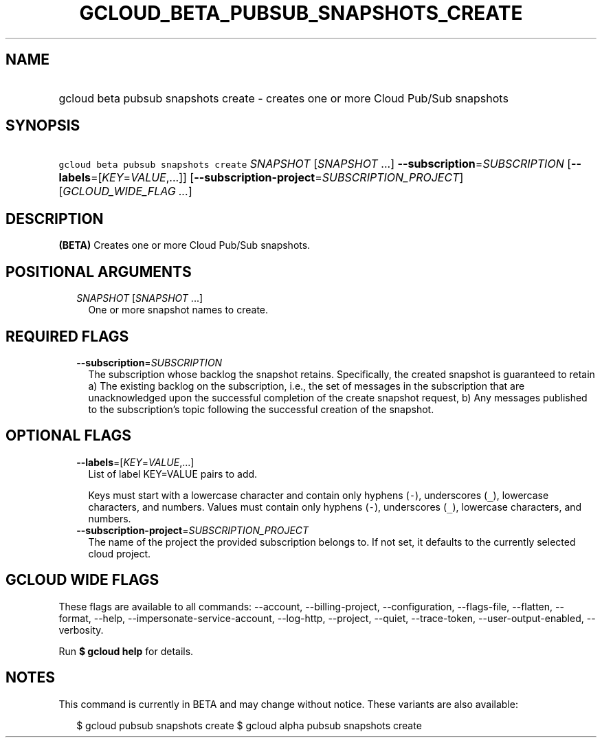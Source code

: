 
.TH "GCLOUD_BETA_PUBSUB_SNAPSHOTS_CREATE" 1



.SH "NAME"
.HP
gcloud beta pubsub snapshots create \- creates one or more Cloud Pub/Sub snapshots



.SH "SYNOPSIS"
.HP
\f5gcloud beta pubsub snapshots create\fR \fISNAPSHOT\fR [\fISNAPSHOT\fR\ ...] \fB\-\-subscription\fR=\fISUBSCRIPTION\fR [\fB\-\-labels\fR=[\fIKEY\fR=\fIVALUE\fR,...]] [\fB\-\-subscription\-project\fR=\fISUBSCRIPTION_PROJECT\fR] [\fIGCLOUD_WIDE_FLAG\ ...\fR]



.SH "DESCRIPTION"

\fB(BETA)\fR Creates one or more Cloud Pub/Sub snapshots.



.SH "POSITIONAL ARGUMENTS"

.RS 2m
.TP 2m
\fISNAPSHOT\fR [\fISNAPSHOT\fR ...]
One or more snapshot names to create.


.RE
.sp

.SH "REQUIRED FLAGS"

.RS 2m
.TP 2m
\fB\-\-subscription\fR=\fISUBSCRIPTION\fR
The subscription whose backlog the snapshot retains. Specifically, the created
snapshot is guaranteed to retain a) The existing backlog on the subscription,
i.e., the set of messages in the subscription that are unacknowledged upon the
successful completion of the create snapshot request, b) Any messages published
to the subscription's topic following the successful creation of the snapshot.


.RE
.sp

.SH "OPTIONAL FLAGS"

.RS 2m
.TP 2m
\fB\-\-labels\fR=[\fIKEY\fR=\fIVALUE\fR,...]
List of label KEY=VALUE pairs to add.

Keys must start with a lowercase character and contain only hyphens (\f5\-\fR),
underscores (\f5_\fR), lowercase characters, and numbers. Values must contain
only hyphens (\f5\-\fR), underscores (\f5_\fR), lowercase characters, and
numbers.

.TP 2m
\fB\-\-subscription\-project\fR=\fISUBSCRIPTION_PROJECT\fR
The name of the project the provided subscription belongs to. If not set, it
defaults to the currently selected cloud project.


.RE
.sp

.SH "GCLOUD WIDE FLAGS"

These flags are available to all commands: \-\-account, \-\-billing\-project,
\-\-configuration, \-\-flags\-file, \-\-flatten, \-\-format, \-\-help,
\-\-impersonate\-service\-account, \-\-log\-http, \-\-project, \-\-quiet,
\-\-trace\-token, \-\-user\-output\-enabled, \-\-verbosity.

Run \fB$ gcloud help\fR for details.



.SH "NOTES"

This command is currently in BETA and may change without notice. These variants
are also available:

.RS 2m
$ gcloud pubsub snapshots create
$ gcloud alpha pubsub snapshots create
.RE

